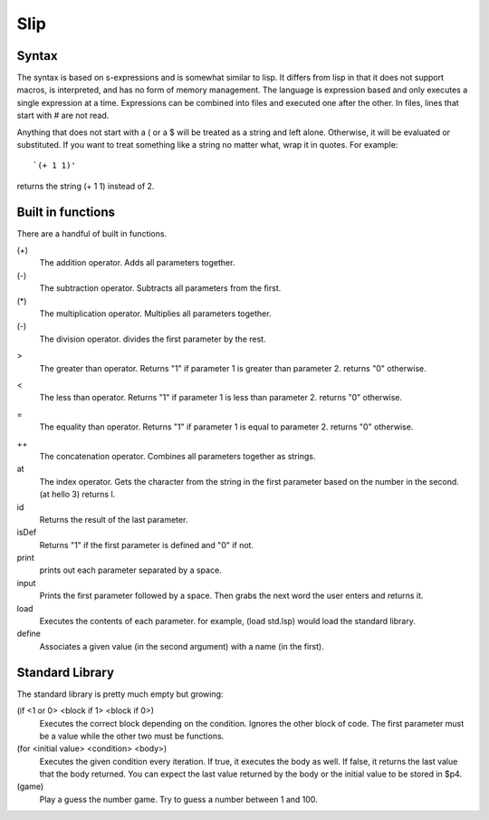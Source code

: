 ====
Slip
====
Syntax
------
The syntax is based on s-expressions and is somewhat similar to lisp. It differs
from lisp in that it does not support macros, is interpreted, and has no form of
memory management. The language is expression based and only executes a single
expression at a time. Expressions can be combined into files and executed one
after the other. In files, lines that start with # are not read.

Anything that does not start with a ( or a $ will be treated as a string and
left alone. Otherwise, it will be evaluated or substituted. If you want to treat
something like a string no matter what, wrap it in quotes. For example: ::

  `(+ 1 1)'

returns the string (+ 1 1) instead of 2.

Built in functions
------------------
There are a handful of built in functions.

(+)
  The addition operator. Adds all parameters together.

(-)
  The subtraction operator. Subtracts all parameters from the first.

(*)
  The multiplication operator. Multiplies all parameters together.

(-)
  The division operator. divides the first parameter by the rest.

>
  The greater than operator. Returns "1" if parameter 1 is greater than
  parameter 2. returns "0" otherwise.

<
  The less than operator. Returns "1" if parameter 1 is less than
  parameter 2. returns "0" otherwise.

=
  The equality than operator. Returns "1" if parameter 1 is equal to
  parameter 2. returns "0" otherwise.

++
  The concatenation operator. Combines all parameters together as strings.

at
  The index operator. Gets the character from the string in the first parameter
  based on the number in the second. (at hello 3) returns l.

id
  Returns the result of the last parameter.

isDef
  Returns "1" if the first parameter is defined and "0" if not.

print
  prints out each parameter separated by a space.

input
  Prints the first parameter followed by a space. Then grabs the next word the
  user enters and returns it.

load
  Executes the contents of each parameter. for example, (load std.lsp) would
  load the standard library.

define
  Associates a given value (in the second argument) with a name (in the first).


Standard Library
----------------
The standard library is pretty much empty but growing:

(if <1 or 0> <block if 1> <block if 0>)
  Executes the correct block depending on the condition. Ignores the other block
  of code. The first parameter must be a value while the other two must be
  functions.

(for <initial value> <condition> <body>)
  Executes the given condition every iteration. If true, it executes the body as
  well. If false, it returns the last value that the body returned. You can
  expect the last value returned by the body or the initial value to be stored
  in $p4.

(game)
  Play a guess the number game. Try to guess a number between 1 and 100.
